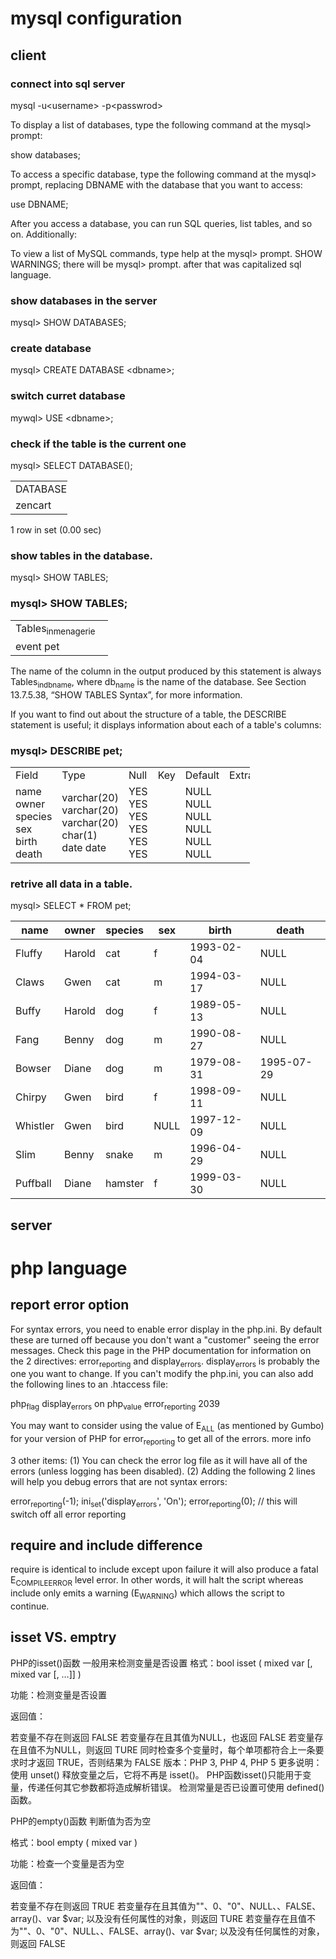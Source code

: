 * mysql configuration
** client
*** connect into sql server
mysql -u<username> -p<passwrod>


To display a list of databases, type the following command at the mysql> prompt:

show databases;

To access a specific database, type the following command at the mysql> prompt, replacing DBNAME with the database that you want to access:

use DBNAME;

After you access a database, you can run SQL queries, list tables, and so on. Additionally:

    To view a list of MySQL commands, type help at the mysql> prompt.
       SHOW WARNINGS;
there will be mysql>  prompt. after that was capitalized sql language.


*** show databases in the server
mysql> SHOW DATABASES;

*** create database 
mysql> CREATE DATABASE <dbname>;

*** switch curret database
mywql> USE <dbname>;


*** check if the table is the current one
mysql> SELECT DATABASE();
+------------+
| DATABASE() |
+------------+
| zencart    |
+------------+
1 row in set (0.00 sec)

*** show tables in the database.
mysql> SHOW TABLES;


*** mysql> SHOW TABLES;
+---------------------+
| Tables_in_menagerie |
+---------------------+
| event               |
| pet                 |
+---------------------+

The name of the column in the output produced by this statement is always Tables_in_db_name, where db_name is the name of the database. See Section 13.7.5.38, “SHOW TABLES Syntax”, for more information.

If you want to find out about the structure of a table, the DESCRIBE statement is useful; it displays information about each of a table's columns:

*** mysql> DESCRIBE pet;
+---------+-------------+------+-----+---------+-------+
| Field   | Type        | Null | Key | Default | Extra |
+---------+-------------+------+-----+---------+-------+
| name    | varchar(20) | YES  |     | NULL    |       |
| owner   | varchar(20) | YES  |     | NULL    |       |
| species | varchar(20) | YES  |     | NULL    |       |
| sex     | char(1)     | YES  |     | NULL    |       |
| birth   | date        | YES  |     | NULL    |       |
| death   | date        | YES  |     | NULL    |       |
+---------+-------------+------+-----+---------+-------+

*** retrive all data in a table.
mysql> SELECT * FROM pet;
|----------+--------+---------+------+------------+------------|
| name     | owner  | species | sex  | birth      | death      |
|----------+--------+---------+------+------------+------------|
| Fluffy   | Harold | cat     | f    | 1993-02-04 | NULL       |
| Claws    | Gwen   | cat     | m    | 1994-03-17 | NULL       |
| Buffy    | Harold | dog     | f    | 1989-05-13 | NULL       |
| Fang     | Benny  | dog     | m    | 1990-08-27 | NULL       |
| Bowser   | Diane  | dog     | m    | 1979-08-31 | 1995-07-29 |
| Chirpy   | Gwen   | bird    | f    | 1998-09-11 | NULL       |
| Whistler | Gwen   | bird    | NULL | 1997-12-09 | NULL       |
| Slim     | Benny  | snake   | m    | 1996-04-29 | NULL       |
| Puffball | Diane  | hamster | f    | 1999-03-30 | NULL       |
|----------+--------+---------+------+------------+------------|
** server

* php language
** report error option
For syntax errors, you need to enable error display in the php.ini. By default these are turned off because you don't want a "customer" seeing the error messages. Check this page in the PHP documentation for information on the 2 directives: error_reporting and display_errors. display_errors is probably the one you want to change. If you can't modify the php.ini, you can also add the following lines to an .htaccess file:

php_flag  display_errors        on
php_value error_reporting       2039

You may want to consider using the value of E_ALL (as mentioned by Gumbo) for your version of PHP for error_reporting to get all of the errors. more info

3 other items: (1) You can check the error log file as it will have all of the errors (unless logging has been disabled). (2) Adding the following 2 lines will help you debug errors that are not syntax errors:

error_reporting(-1);
ini_set('display_errors', 'On');
error_reporting(0); // this will switch off all error reporting


** require and include difference 
require is identical to include except upon failure it will also produce a fatal 
E_COMPILE_ERROR level error. In other words, it will halt the script whereas include only emits a warning (E_WARNING) which allows the script to continue.

** isset VS. emptry
PHP的isset()函数 一般用来检测变量是否设置
格式：bool isset ( mixed var [, mixed var [, ...]] )

功能：检测变量是否设置

返回值：

若变量不存在则返回 FALSE
若变量存在且其值为NULL，也返回 FALSE
若变量存在且值不为NULL，则返回 TURE
同时检查多个变量时，每个单项都符合上一条要求时才返回 TRUE，否则结果为 FALSE
版本：PHP 3, PHP 4, PHP 5
更多说明：
使用 unset() 释放变量之后，它将不再是 isset()。
PHP函数isset()只能用于变量，传递任何其它参数都将造成解析错误。
检测常量是否已设置可使用 defined() 函数。

PHP的empty()函数 判断值为否为空

格式：bool empty ( mixed var )

功能：检查一个变量是否为空

返回值：

若变量不存在则返回 TRUE
若变量存在且其值为""、0、"0"、NULL、、FALSE、array()、var $var; 以及没有任何属性的对象，则返回 TURE
若变量存在且值不为""、0、"0"、NULL、、FALSE、array()、var $var; 以及没有任何属性的对象，则返回 FALSE 
